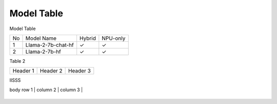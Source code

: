 ***********
Model Table
***********

Model Table

+----+----------------------------------+--------+----------+ 
| No | Model Name                       | Hybrid | NPU-only |
+----+----------------------------------+--------+----------+
| 1  | Llama-2-7b-chat-hf               | ✓      | ✓        |
+----+----------------------------------+--------+----------+
| 2  | Llama-2-7b-hf                    | ✓      | ✓        |
+----+----------------------------------+--------+----------+



Table 2

+------------+------------+-----------+
| Header 1   | Header 2   | Header 3  |
+------------+------------+-----------+


IISSS

| body row 1 | column 2   | column 3  |
+------------+------------+-----------+




